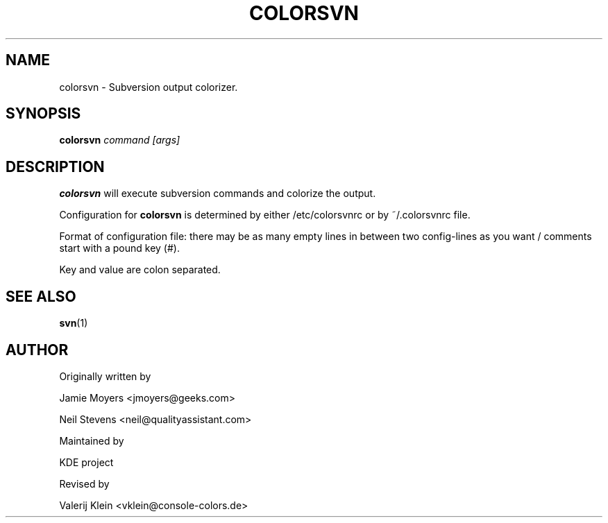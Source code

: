 .TH COLORSVN 1
.SH NAME
colorsvn \- Subversion output colorizer.
.SH SYNOPSIS
.B colorsvn
.I "command [args]"
.SH DESCRIPTION
.BR colorsvn
will execute subversion commands and colorize the output.

Configuration for 
.BR colorsvn
is determined by either /etc/colorsvnrc or by ~/.colorsvnrc file.

Format of configuration file:
there may be as many empty lines in between two config-lines as you want 
/ comments start with a pound key (#).

Key and value are colon separated.

.SH SEE ALSO 
.BR svn "(1)
.SH AUTHOR
Originally written by 

Jamie Moyers <jmoyers@geeks.com>

Neil Stevens <neil@qualityassistant.com>

Maintained by 

KDE project

Revised by

Valerij Klein <vklein@console-colors.de>
